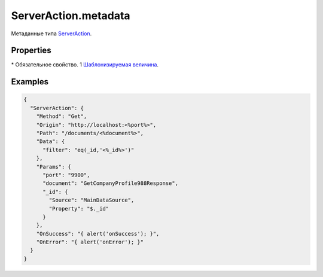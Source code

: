 ServerAction.metadata
=====================

Метаданные типа `ServerAction <../>`__.

Properties
----------

.. list-table::
   :header-rows: 1

   * - Name
     - Type
     - Default
     - Description
   * - Origin
     - ``String``1
   * - Базовая часть url запроса
   * - Path\*
     - ``String``1
   * - Уточняющая часть url запроса
   * - Method
     - ``String``
     - 'GET'
     - Метод запроса
   * - ContentType
     - ``String``
     - 'application/x-www-form-urlencoded; charset=utf-8'
     - Тип данных
   * - Data
     - ``Object``1
   * - Данные запроса
   * - Params
     - ``Object``
   * - Параметры запроса
   * - OnSuccess
     - `Script <../../../Script/>`__
   * - Устанавливает обработчик успешного завершения действия
   * - OnError
     - `Script <../../../Script/>`__
   * - Устанавливает обработчик завершения действия с ошибкой


\* Обязательное свойство.
1 `Шаблонизируемая величина <../#parameters-templating>`__.

Examples
--------

.. code:: json

    {
      "ServerAction": {
        "Method": "Get",
        "Origin": "http://localhost:<%port%>",
        "Path": "/documents/<%document%>",
        "Data": {
          "filter": "eq(_id,'<%_id%>')"
        },
        "Params": {
          "port": "9900",
          "document": "GetCompanyProfile988Response",
          "_id": {
            "Source": "MainDataSource",
            "Property": "$._id"
          }
        },
        "OnSuccess": "{ alert('onSuccess'); }",
        "OnError": "{ alert('onError'); }"
      }
    }
